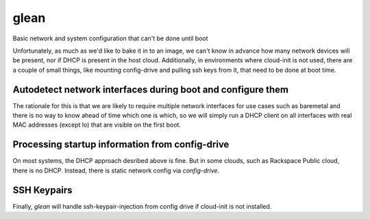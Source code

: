 =====
glean
=====
Basic network and system configuration that can't be done until boot

Unfortunately, as much as we'd like to bake it in to an image, we can't
know in advance how many network devices will be present, nor if DHCP is
present in the host cloud. Additionally, in environments where cloud-init
is not used, there are a couple of small things, like mounting config-drive
and pulling ssh keys from it, that need to be done at boot time.

Autodetect network interfaces during boot and configure them
------------------------------------------------------------

The rationale for this is that we are likely to require multiple
network interfaces for use cases such as baremetal and there is no way
to know ahead of time which one is which, so we will simply run a
DHCP client on all interfaces with real MAC addresses (except lo) that
are visible on the first boot.

Processing startup information from config-drive
------------------------------------------------

On most systems, the DHCP approach desribed above is fine. But in some clouds,
such as Rackspace Public cloud, there is no DHCP.  Instead, there is static
network config via `config-drive`.

SSH Keypairs
------------
Finally, `glean` will handle ssh-keypair-injection from config
drive if cloud-init is not installed.
